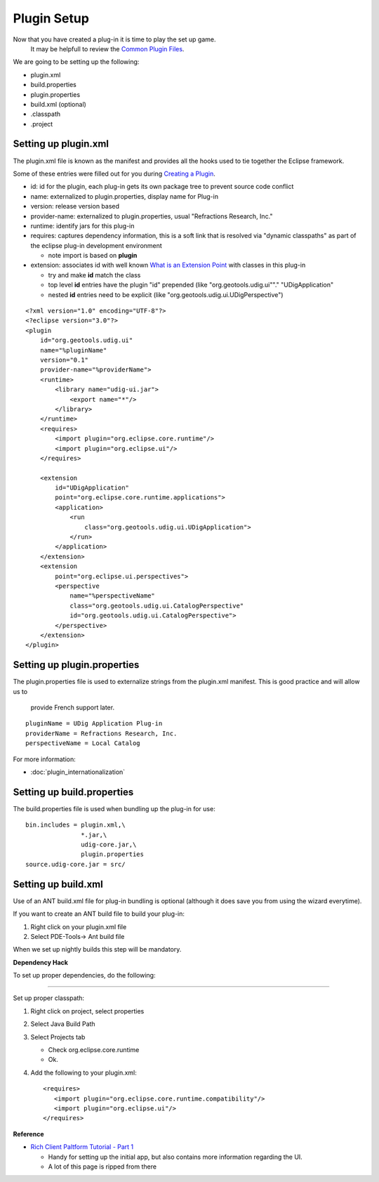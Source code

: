 Plugin Setup
~~~~~~~~~~~~

Now that you have created a plug-in it is time to play the set up game.
 It may be helpfull to review the `Common Plugin Files <Common%20Plugin%20Files.html>`_.

We are going to be setting up the following:

-  plugin.xml
-  build.properties
-  plugin.properties
-  build.xml (optional)
-  .classpath
-  .project

Setting up plugin.xml
^^^^^^^^^^^^^^^^^^^^^

The plugin.xml file is known as the manifest and provides all the hooks used to tie together the
Eclipse framework.

Some of these entries were filled out for you during `Creating a
Plugin <Creating%20a%20Plugin.html>`_.

-  id: id for the plugin, each plug-in gets its own package tree to prevent source code conflict
-  name: externalized to plugin.properties, display name for Plug-in
-  version: release version based
-  provider-name: externalized to plugin.properties, usual "Refractions Research, Inc."
-  runtime: identify jars for this plug-in
-  requires: captures dependency information, this is a soft link that is resolved via "dynamic
   classpaths" as part of the eclipse plug-in development environment

   -  note import is based on **plugin**

-  extension: associates id with well known `What is an Extension
   Point <What%20is%20an%20Extension%20Point.html>`_ with classes in this plug-in

   -  try and make **id** match the class
   -  top level **id** entries have the plugin "id" prepended (like "org.geotools.udig.ui""."
      "UDigApplication"
   -  nested **id** entries need to be explicit (like "org.geotools.udig.ui.UDigPerspective")

::

    <?xml version="1.0" encoding="UTF-8"?>
    <?eclipse version="3.0"?>
    <plugin
        id="org.geotools.udig.ui"
        name="%pluginName"
        version="0.1"
        provider-name="%providerName">
        <runtime>
            <library name="udig-ui.jar">
                <export name="*"/>
            </library>
        </runtime>
        <requires>
            <import plugin="org.eclipse.core.runtime"/>
            <import plugin="org.eclipse.ui"/>
        </requires>

        <extension
            id="UDigApplication"
            point="org.eclipse.core.runtime.applications">
            <application>
                <run
                    class="org.geotools.udig.ui.UDigApplication">
                </run>
            </application>
        </extension>
        <extension
            point="org.eclipse.ui.perspectives">
            <perspective
                name="%perspectiveName"
                class="org.geotools.udig.ui.CatalogPerspective"
                id="org.geotools.udig.ui.CatalogPerspective">
            </perspective>
        </extension>
    </plugin>

Setting up plugin.properties
^^^^^^^^^^^^^^^^^^^^^^^^^^^^

The plugin.properties file is used to externalize strings from the plugin.xml manifest. This is good
practice and will allow us to
 provide French support later.

::

    pluginName = UDig Application Plug-in
    providerName = Refractions Research, Inc.
    perspectiveName = Local Catalog

For more information:

* :doc:`plugin_internationalization`


Setting up build.properties
^^^^^^^^^^^^^^^^^^^^^^^^^^^

The build.properties file is used when bundling up the plug-in for use:

::

    bin.includes = plugin.xml,\
                   *.jar,\
                   udig-core.jar,\
                   plugin.properties
    source.udig-core.jar = src/

Setting up build.xml
^^^^^^^^^^^^^^^^^^^^

Use of an ANT build.xml file for plug-in bundling is optional (although it does save you from using
the wizard everytime).

If you want to create an ANT build file to build your plug-in:

#. Right click on your plugin.xml file
#. Select PDE-Tools-> Ant build file

When we set up nightly builds this step will be mandatory.

**Dependency Hack**

To set up proper dependencies, do the following:

--------------

Set up proper classpath:

#. Right click on project, select properties
#. Select Java Build Path
#. Select Projects tab

   -  Check org.eclipse.core.runtime
   -  Ok.

#. Add the following to your plugin.xml:

   ::

       <requires>
          <import plugin="org.eclipse.core.runtime.compatibility"/>
          <import plugin="org.eclipse.ui"/>
       </requires>

**Reference**

-  `Rich Client Paltform Tutorial - Part
   1 <http://dev.eclipse.org/viewcvs/index.cgi/%7echeckout%7e/org.eclipse.ui.tutorials.rcp.part1/html/tutorial1.html>`_

   -  Handy for setting up the initial app, but also contains more information regarding the UI.
   -  A lot of this page is ripped from there


